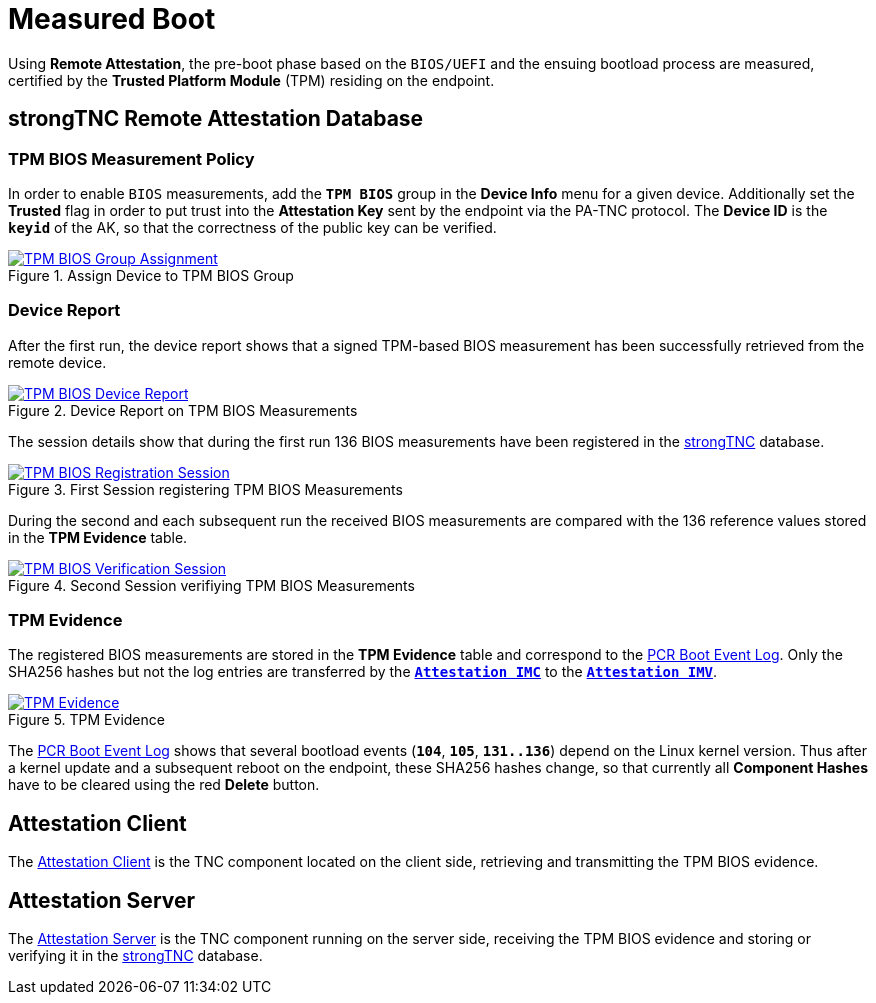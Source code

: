= Measured Boot

Using *Remote Attestation*, the pre-boot phase based on the `BIOS/UEFI` and the
ensuing bootload process are measured, certified by the *Trusted Platform Module*
(TPM) residing on the endpoint.

== strongTNC Remote Attestation Database

=== TPM BIOS Measurement Policy

In order to enable `BIOS` measurements, add the `*TPM BIOS*` group in the *Device
Info* menu for a given device. Additionally set the *Trusted* flag in order to
put trust into the *Attestation Key* sent by the endpoint via the PA-TNC protocol.
The *Device ID* is the `*keyid*` of the AK, so that the correctness of the public
key can be verified.

.Assign Device to TPM BIOS Group
image::tnc_bios_device.png[TPM BIOS Group Assignment, link=self]

=== Device Report

After the first run, the device report shows that a signed TPM-based BIOS
measurement has been successfully retrieved from the remote device.

.Device Report on TPM BIOS Measurements
image::tnc_bios_report.png[TPM BIOS Device Report, link=self]

The session details show that during the first run 136 BIOS measurements have been
registered in the xref:./strongTnc.adoc[strongTNC] database.

.First Session registering TPM BIOS Measurements
image::tnc_bios_session_1.png[TPM BIOS Registration Session, link=self]

During the second and each subsequent run the received BIOS measurements are
compared with the 136 reference values stored in the *TPM Evidence* table.

.Second Session verifiying TPM BIOS Measurements
image::tnc_bios_session_2.png[TPM BIOS Verification Session, link=self]

=== TPM Evidence

The registered BIOS measurements are stored in the *TPM Evidence* table and correspond
to the xref:./pcrBootEvents.adoc#_pcr_boot_event_log[PCR Boot Event Log]. Only
the SHA256 hashes but not the log entries are transferred by the
xref:./attestationClient#_attestation_imc[`*Attestation IMC*`] to the
xref:./attestationServer#_attestation_imv[`*Attestation IMV*`].

.TPM Evidence
image::tnc_tpm_evidence.png[TPM Evidence, link=self]

The xref:./pcrBootEvents.adoc#_pcr_boot_event_log[PCR Boot Event Log] shows that
several bootload events (`*104*`, `*105*`, `*131..136*`) depend on the Linux kernel
version. Thus after a kernel update and a subsequent reboot on the endpoint, these
SHA256 hashes change, so that currently all *Component Hashes* have to be cleared
using the red *Delete* button.

== Attestation Client

The xref:./attestationClient.adoc[Attestation Client] is the TNC component located
on the client side, retrieving and transmitting the TPM BIOS evidence.

== Attestation Server

The xref:./attestationServer.adoc[Attestation Server] is the TNC component running
on the server side, receiving the TPM BIOS evidence and storing or verifying it in
the xref:./strongTnc.adoc[strongTNC] database.
